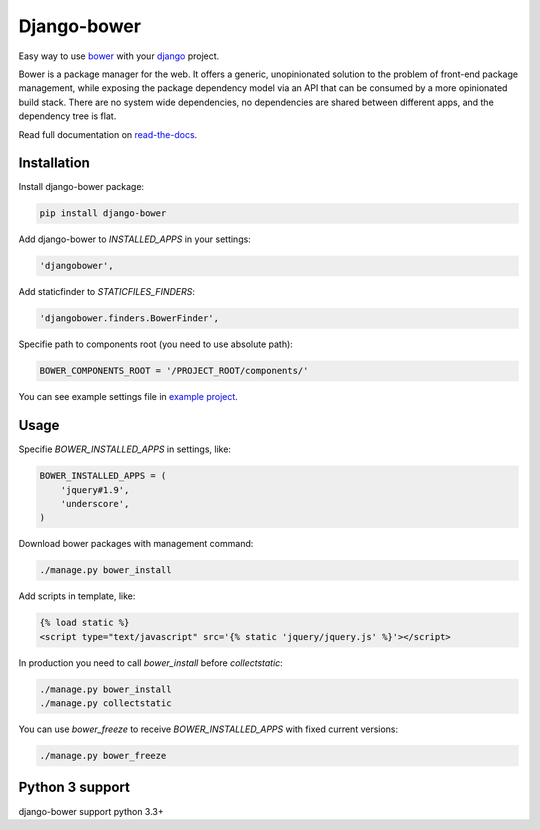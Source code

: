 Django-bower
============

Easy way to use `bower <http://bower.io/>`_ with your `django <https://www.djangoproject.com/>`_ project.

Bower is a package manager for the web. It offers a generic, unopinionated solution to the problem of front-end package management, while exposing the package dependency model via an API that can be consumed by a more opinionated build stack. There are no system wide dependencies, no dependencies are shared between different apps, and the dependency tree is flat.

Read full documentation on `read-the-docs <https://django-bower.readthedocs.org/en/latest/>`_.

Installation
------------

Install django-bower package:

.. code-block:: bash

    pip install django-bower

Add django-bower to `INSTALLED_APPS` in your settings:

.. code-block:: python

    'djangobower',

Add staticfinder to `STATICFILES_FINDERS`:

.. code-block:: python

    'djangobower.finders.BowerFinder',

Specifie path to components root (you need to use absolute path):

.. code-block:: python

    BOWER_COMPONENTS_ROOT = '/PROJECT_ROOT/components/'

You can see example settings file in `example project <https://github.com/nvbn/django-bower/blob/master/example/example/settings.py>`_.

Usage
-----

Specifie `BOWER_INSTALLED_APPS` in settings, like:

.. code-block:: python

    BOWER_INSTALLED_APPS = (
        'jquery#1.9',
        'underscore',
    )

Download bower packages with management command:

.. code-block:: bash

    ./manage.py bower_install

Add scripts in template, like:

.. code-block:: html+django

    {% load static %}
    <script type="text/javascript" src='{% static 'jquery/jquery.js' %}'></script>

In production you need to call `bower_install` before `collectstatic`:

.. code-block:: bash

    ./manage.py bower_install
    ./manage.py collectstatic

You can use `bower_freeze` to receive `BOWER_INSTALLED_APPS` with fixed current versions:

.. code-block:: bash

    ./manage.py bower_freeze

Python 3 support
----------------
django-bower support python 3.3+
